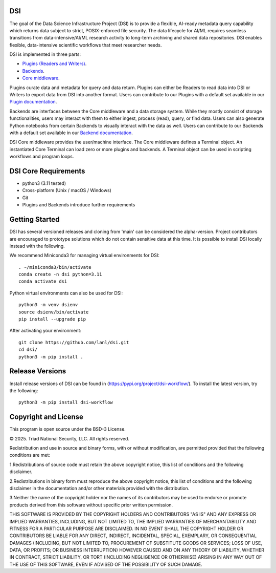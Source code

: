 =============
DSI
=============

The goal of the Data Science Infrastructure Project (DSI) is to provide a flexible, 
AI-ready metadata query capability which returns data subject to strict, POSIX-enforced file security. 
The data lifecycle for AI/ML requires seamless transitions from data-intensive/AI/ML research activity to long-term archiving and shared data repositories. 
DSI enables flexible, data-intensive scientific workflows that meet researcher needs.

DSI is implemented in three parts:

* `Plugins (Readers and Writers) <https://lanl.github.io/dsi/plugins.html>`_.
* `Backends <https://lanl.github.io/dsi/backends.html>`_.
* `Core middleware <https://lanl.github.io/dsi/core.html>`_.

Plugins curate data and metadata for query and data return. 
Plugins can either be Readers to read data into DSI or Writers to export data from DSI into another format. 
Users can contribute to our Plugins with a default set available in our `Plugin documentation <https://lanl.github.io/dsi/plugins.html>`_.

Backends are interfaces between the Core middleware and a data storage system. 
While they mostly consist of storage functionalities, users may interact with them to either ingest, process (read), query, or find data.
Users can also generate Python notebooks from certain Backends to visually interact with the data as well.
Users can contribute to our Backends with a default set available in our `Backend documentation <https://lanl.github.io/dsi/backends.html>`_.

DSI Core middleware provides the user/machine interface. 
The Core middleware defines a Terminal object. 
An instantiated Core Terminal can load zero or more plugins and backends. 
A Terminal object can be used in scripting workflows and program loops.

=====================
DSI Core Requirements
=====================
* python3 (3.11 tested)
* Cross-platform (Unix / macOS / Windows)
* Git
* Plugins and Backends introduce further requirements

===============
Getting Started
===============

DSI has several versioned releases and cloning from 'main' can be considered the alpha-version. 
Project contributors are encouraged to prototype solutions which do not contain sensitive data at this time. 
It is possible to install DSI locally instead with the following.

We recommend Miniconda3 for managing virtual environments for DSI::

	. ~/miniconda3/bin/activate
	conda create -n dsi python=3.11
	conda activate dsi

Python virtual environments can also be used for DSI::

	python3 -m venv dsienv
	source dsienv/bin/activate
	pip install --upgrade pip

After activating your environment::

	git clone https://github.com/lanl/dsi.git
	cd dsi/
	python3 -m pip install .
	
=====================
Release Versions
=====================

Install release versions of DSI can be found in (https://pypi.org/project/dsi-workflow/). To install the latest version, try the following::

	python3 -m pip install dsi-workflow

=====================
Copyright and License
=====================

This program is open source under the BSD-3 License.

© 2025. Triad National Security, LLC. All rights reserved.

Redistribution and use in source and binary forms, with or without modification, are permitted
provided that the following conditions are met:

1.Redistributions of source code must retain the above copyright notice, this list of conditions and
the following disclaimer.
 
2.Redistributions in binary form must reproduce the above copyright notice, this list of conditions
and the following disclaimer in the documentation and/or other materials provided with the
distribution.
 
3.Neither the name of the copyright holder nor the names of its contributors may be used to endorse
or promote products derived from this software without specific prior written permission.

THIS SOFTWARE IS PROVIDED BY THE COPYRIGHT HOLDERS AND CONTRIBUTORS "AS
IS" AND ANY EXPRESS OR IMPLIED WARRANTIES, INCLUDING, BUT NOT LIMITED TO, THE
IMPLIED WARRANTIES OF MERCHANTABILITY AND FITNESS FOR A PARTICULAR
PURPOSE ARE DISCLAIMED. IN NO EVENT SHALL THE COPYRIGHT HOLDER OR
CONTRIBUTORS BE LIABLE FOR ANY DIRECT, INDIRECT, INCIDENTAL, SPECIAL,
EXEMPLARY, OR CONSEQUENTIAL DAMAGES (INCLUDING, BUT NOT LIMITED TO,
PROCUREMENT OF SUBSTITUTE GOODS OR SERVICES; LOSS OF USE, DATA, OR PROFITS;
OR BUSINESS INTERRUPTION) HOWEVER CAUSED AND ON ANY THEORY OF LIABILITY,
WHETHER IN CONTRACT, STRICT LIABILITY, OR TORT (INCLUDING NEGLIGENCE OR
OTHERWISE) ARISING IN ANY WAY OUT OF THE USE OF THIS SOFTWARE, EVEN IF
ADVISED OF THE POSSIBILITY OF SUCH DAMAGE.
